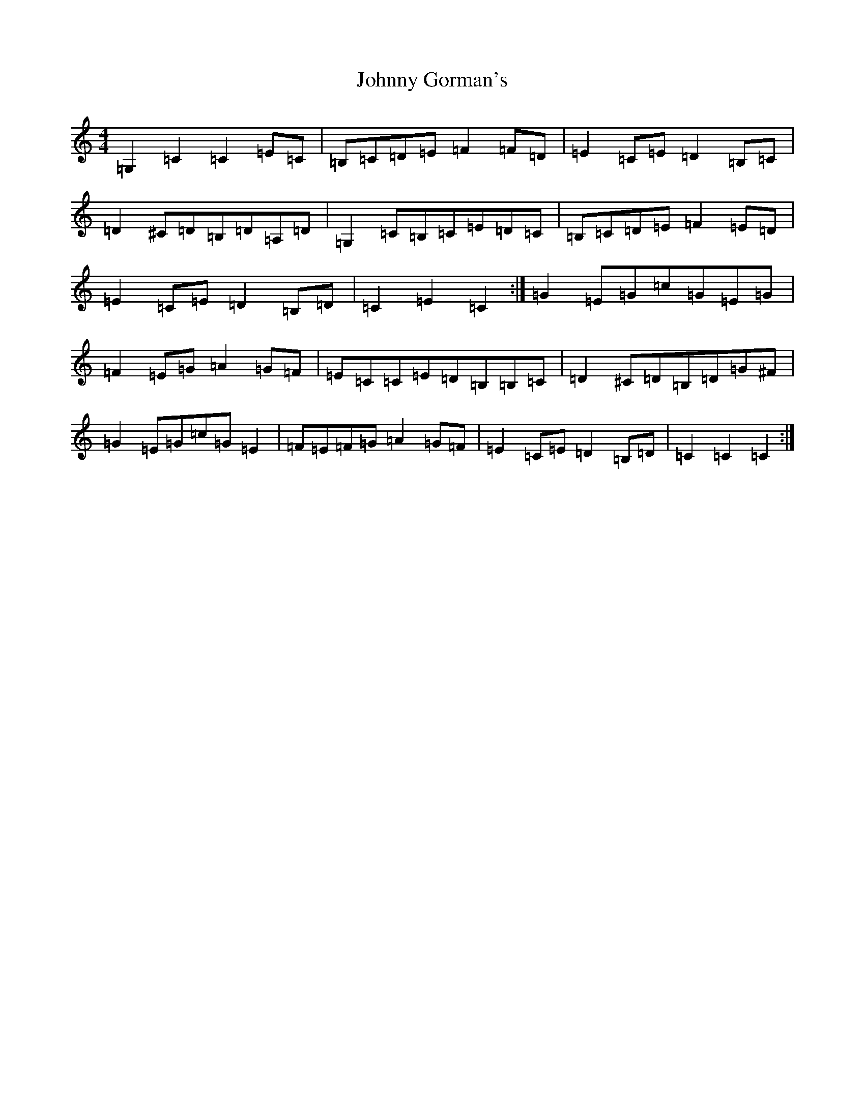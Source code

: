 X: 10927
T: Johnny Gorman's
S: https://thesession.org/tunes/8187#setting19374
R: barndance
M:4/4
L:1/8
K: C Major
=G,2=C2=C2=E=C|=B,=C=D=E=F2=F=D|=E2=C=E=D2=B,=C|=D2^C=D=B,=D=A,=D|=G,2=C=B,=C=E=D=C|=B,=C=D=E=F2=E=D|=E2=C=E=D2=B,=D|=C2=E2=C2:|=G2=E=G=c=G=E=G|=F2=E=G=A2=G=F|=E=C=C=E=D=B,=B,=C|=D2^C=D=B,=D=G^F|=G2=E=G=c=G=E2|=F=E=F=G=A2=G=F|=E2=C=E=D2=B,=D|=C2=C2=C2:|